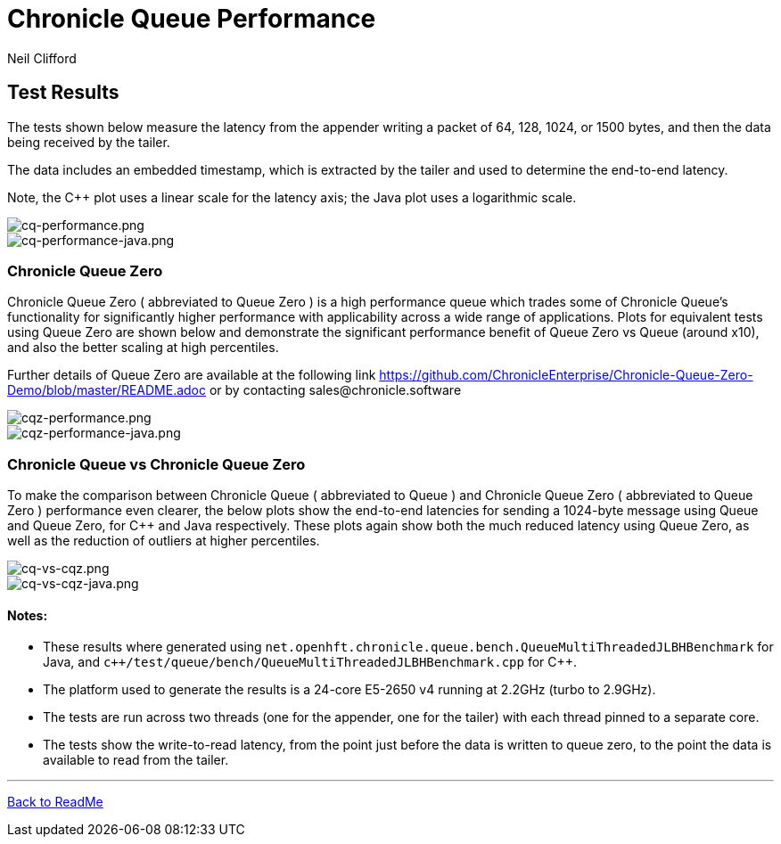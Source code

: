 

= Chronicle Queue Performance
Neil Clifford
:toc: macro
:toclevels: 1
:css-signature: demo
:toc-placement: macro
:icons: font

== Test Results

The tests shown below measure the latency from the appender writing a packet of 64, 128, 1024, or 1500 bytes, and then the data being received by the tailer.

The data includes an embedded timestamp, which is extracted by the tailer and used to determine the end-to-end latency.

Note, the C++ plot uses a linear scale for the latency axis; the Java plot uses a logarithmic scale.

image::../images/cq-performance.png[cq-performance.png]

image::../images/cq-performance-java.png[cq-performance-java.png]

=== Chronicle Queue Zero
Chronicle Queue Zero ( abbreviated to Queue Zero ) is a high performance queue which trades some of Chronicle Queue's functionality for significantly higher performance with applicability across a wide range of applications. 
Plots for equivalent tests using Queue Zero are shown below and demonstrate the significant performance benefit of Queue Zero vs Queue (around x10), and also the better scaling at high percentiles. 

Further details of Queue Zero are available at the following link https://github.com/ChronicleEnterprise/Chronicle-Queue-Zero-Demo/blob/master/README.adoc or by contacting sales@chronicle.software

image::../images/cqz-performance.png[cqz-performance.png]

image::../images/cqz-performance-java.png[cqz-performance-java.png]

=== Chronicle Queue vs Chronicle Queue Zero
To make the comparison between Chronicle Queue ( abbreviated to Queue ) and Chronicle Queue Zero ( abbreviated to Queue Zero ) performance even clearer, the below plots show the end-to-end latencies for sending a 1024-byte message using Queue and Queue Zero, for C++ and Java respectively. These plots again show both the much reduced latency using Queue Zero, as well as the reduction of outliers at higher percentiles.

image::../images/cq-vs-cqz.png[cq-vs-cqz.png]

image::../images/cq-vs-cqz-java.png[cq-vs-cqz-java.png]

==== Notes:

* These results where generated using `net.openhft.chronicle.queue.bench.QueueMultiThreadedJLBHBenchmark` for Java, and `c++/test/queue/bench/QueueMultiThreadedJLBHBenchmark.cpp` for {cpp}.

* The platform used to generate the results is a 24-core E5-2650 v4 running at 2.2GHz (turbo to 2.9GHz).

* The tests are run across two threads (one for the appender, one for the tailer) with each thread pinned to a separate core.

* The tests show the write-to-read latency, from the point just before the data is written to queue zero, to the point the data is available to read from the tailer.

'''

<<../ReadMe.adoc#,Back to ReadMe>>

